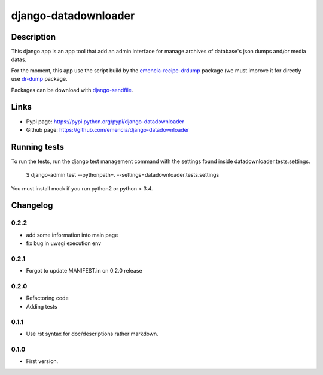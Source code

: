 =====================
django-datadownloader
=====================

Description
===========

This django app is an app tool that add an admin interface for manage archives
of database's json dumps and/or media datas.

For the moment, this app use the script build by the
`emencia-recipe-drdump <https://pypi.python.org/pypi/emencia-recipe-drdump>`_
package (we must improve it for directly use
`dr-dump <https://github.com/emencia/dr-dump>`_ package.

Packages can be download with
`django-sendfile <https://pypi.python.org/pypi/django-sendfile>`_.

Links
=====

* Pypi page: https://pypi.python.org/pypi/django-datadownloader
* Github page: https://github.com/emencia/django-datadownloader


Running tests
=============

To run the tests, run the django test management command with the settings
found inside datadownloader.tests.settings.

    $ django-admin test --pythonpath=. --settings=datadownloader.tests.settings

You must install mock if you run python2 or python < 3.4.

Changelog
=========

0.2.2
-----

* add some information into main page
* fix bug in uwsgi execution env

0.2.1
-----

* Forgot to update MANIFEST.in on 0.2.0 release

0.2.0
-----

* Refactoring code
* Adding tests

0.1.1
-----

* Use rst syntax for doc/descriptions rather markdown.

0.1.0
-----

* First version.


